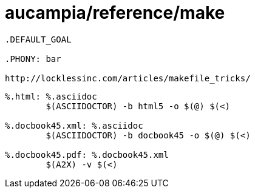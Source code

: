 = aucampia/reference/make

----
.DEFAULT_GOAL

.PHONY: bar

http://locklessinc.com/articles/makefile_tricks/
----

----
%.html: %.asciidoc
	$(ASCIIDOCTOR) -b html5 -o $(@) $(<)

%.docbook45.xml: %.asciidoc
	$(ASCIIDOCTOR) -b docbook45 -o $(@) $(<)

%.docbook45.pdf: %.docbook45.xml
	$(A2X) -v $(<)
----
